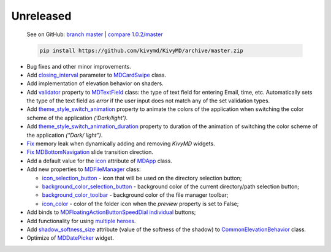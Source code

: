 Unreleased
----------

    See on GitHub: `branch master <https://github.com/kivymd/KivyMD/tree/master>`_ | `compare 1.0.2/master <https://github.com/kivymd/KivyMD/compare/1.0.2...master>`_

    .. code-block:: bash

       pip install https://github.com/kivymd/KivyMD/archive/master.zip

* Bug fixes and other minor improvements.
* Add `closing_interval <https://kivymd.readthedocs.io/en/latest/components/card/#kivymd.uix.card.card.MDCardSwipe.closing_interval>`_ parameter to `MDCardSwipe <https://kivymd.readthedocs.io/en/latest/components/card/#kivymd.uix.card.card.MDCardSwipe>`_ class.
* Add implementation of elevation behavior on shaders.
* Add `validator <https://kivymd.readthedocs.io/en/latest/components/textfield/#kivymd.uix.textfield.textfield.MDTextField.validator>`_ property to `MDTextField <https://kivymd.readthedocs.io/en/latest/components/textfield/#kivymd.uix.textfield.textfield.MDTextFieldR>`_ class: the type of text field for entering Email, time, etc. Automatically sets the type of the text field as `error` if the user input does not match any of the set validation types.
* Add `theme_style_switch_animation <https://kivymd.readthedocs.io/en/latest/themes/theming/#kivymd.theming.ThemeManager.theme_style_switch_animation>`_ property to animate the colors of the application when switching the color scheme of the application `('Dark/light')`.
* Add `theme_style_switch_animation_duration <https://kivymd.readthedocs.io/en/latest/themes/theming/#kivymd.theming.ThemeManager.theme_style_switch_animation_duration>`_ property to duration of the animation of switching the color scheme of the application `("Dark/ light")`.
* `Fix <https://github.com/kivymd/KivyMD/issues/1332>`_ memory leak when dynamically adding and removing `KivyMD` widgets.
* `Fix <https://github.com/kivymd/KivyMD/pull/1344>`_ `MDBottomNavigation <https://kivymd.readthedocs.io/en/latest/components/bottomnavigation/>`_ slide transition direction.
* Add a default value for the `icon <https://kivymd.readthedocs.io/en/latest/themes/material-app/#kivymd.app.MDApp.icon>`_ attribute of `MDApp <https://kivymd.readthedocs.io/en/latest/themes/material-app/#kivymd.app.MDApp>`_ class.
* Add new properties to `MDFileManager <https://kivymd.readthedocs.io/en/latest/components/filemanager/>`_ class:

  - `icon_selection_button <https://kivymd.readthedocs.io/en/latest/components/filemanager/#kivymd.uix.filemanager.filemanager.MDFileManager.icon_selection_button>`_ - icon that will be used on the directory selection button;
  - `background_color_selection_button <https://kivymd.readthedocs.io/en/latest/components/filemanager/#kivymd.uix.filemanager.filemanager.MDFileManager.background_color_selection_button>`_ - background color of the current directory/path selection button;
  - `background_color_toolbar <https://kivymd.readthedocs.io/en/latest/components/filemanager/#kivymd.uix.filemanager.filemanager.MDFileManager.background_color_toolbar>`_ - background color of the file manager toolbar;
  - `icon_color <https://kivymd.readthedocs.io/en/latest/components/filemanager/#kivymd.uix.filemanager.filemanager.MDFileManager.icon_color>`_ - color of the folder icon when the `preview` property is set to False;
* Add binds to `MDFloatingActionButtonSpeedDial <https://kivymd.readthedocs.io/en/latest/components/button/#mdfloatingactionbuttonspeeddial>`_ `individual <https://kivymd.readthedocs.io/en/latest/components/button/#binds-to-individual-buttons>`_ buttons;
* Add functionality for using `multiple heroes <https://kivymd.readthedocs.io/en/latest/components/hero/#using-multiple-heroes-at-the-same-time>`_.
* Add `shadow_softness_size <https://kivymd.readthedocs.io/en/latest/behaviors/elevation/#kivymd.uix.behaviors.elevation.CommonElevationBehavior.shadow_softness_size>`_ attribute (value of the softness of the shadow) to `CommonElevationBehavior <https://kivymd.readthedocs.io/en/latest/behaviors/elevation/#kivymd.uix.behaviors.elevation.CommonElevationBehavior>`_ class.
* Optimize of `MDDatePicker <https://kivymd.readthedocs.io/en/latest/components/datepicker/>`_ widget.